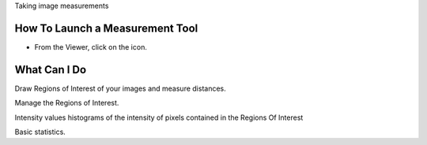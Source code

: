 Taking image measurements

How To Launch a Measurement Tool
--------------------------------

-  From the Viewer, click on the icon.

What Can I Do
-------------

Draw Regions of Interest of your images and measure distances.

Manage the Regions of Interest.

Intensity values histograms of the intensity of pixels contained in the
Regions Of Interest

Basic statistics.

